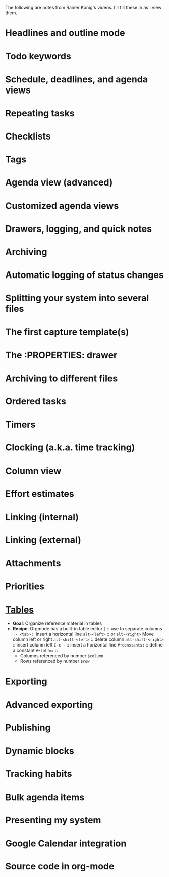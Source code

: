 #+BEGIN_COMMENT
.. title: Rainer Konig's org-mode summaries
.. slug: rainer-konigs-org-mode-summaries
.. date: 2017-05-12 19:49:22 UTC-06:00
.. tags: reference, emacs
.. category: reference
.. link: https://www.youtube.com/playlist?list=PLVtKhBrRV_ZkPnBtt_TD1Cs9PJlU0IIdE
.. description: The short summaries from Rainer Konig's videos.
.. type: text
#+END_COMMENT


The following are notes from Rainer Konig's videos.  I'll fill these
in as I view them.

* Headlines and outline mode

* Todo keywords

* Schedule, deadlines, and agenda views

* Repeating tasks

* Checklists

* Tags

* Agenda view (advanced)

* Customized agenda views

* Drawers, logging, and quick notes

* Archiving

* Automatic logging of status changes

* Splitting your system into several files

* The first capture template(s)

* The :PROPERTIES: drawer

* Archiving to different files

* Ordered tasks

* Timers

* Clocking (a.k.a. time tracking)

* Column view

* Effort estimates

* Linking (internal)

* Linking (external)

* Attachments

* Priorities

* [[https://www.youtube.com/watch?v%3DJHKrTsiz4JU&index%3D25&list%3DPLVtKhBrRV_ZkPnBtt_TD1Cs9PJlU0IIdE&t%3D633s][Tables]]

 - *Goal*: Organize reference material in tables
 - *Recipe*: Orgmode has a built-in table editor
    =|= :: use to separate columns
    =|- <tab>= :: insert a horizontal line
    =alt-<left>= :: or =alt-<right>= Move column left or right
    =alt-shift-<left>= :: delete column
    =alt-shift-<right>= :: insert column left
    =C-c -= :: insert a horizontal line
    =#+constants:= :: define a constant
    =#+tblfm:= ::
     - Columns referenced by number =$column=
     - Rows referenced by number =$row=

* Exporting

* Advanced exporting

* Publishing

* Dynamic blocks

* Tracking habits

* Bulk agenda items

* Presenting my system

* Google Calendar integration

* Source code in org-mode
